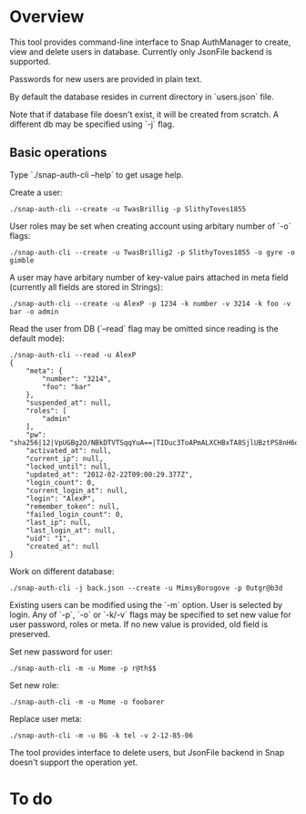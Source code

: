 * Overview
  This tool provides command-line interface to Snap AuthManager to
  create, view and delete users in database. Currently only JsonFile
  backend is supported.
  
  Passwords for new users are provided in plain text. 

  By default the database resides in current directory in `users.json`
  file. 

  Note that if database file doesn't exist, it will be created from
  scratch. A different db may be specified using `-j` flag.


** Basic operations
   Type `./snap-auth-cli --help` to get usage help.
  
   Create a user:

   : ./snap-auth-cli --create -u TwasBrillig -p SlithyToves1855

   User roles may be set when creating account using arbitary number
   of `-o` flags:

   : ./snap-auth-cli --create -u TwasBrillig2 -p SlithyToves1855 -o gyre -o gimble

   A user may have arbitary number of key-value pairs attached in meta
   field (currently all fields are stored in Strings):

   : ./snap-auth-cli --create -u AlexP -p 1234 -k number -v 3214 -k foo -v bar -o admin

   Read the user from DB (`--read` flag may be omitted since reading
   is the default mode):
   
   : ./snap-auth-cli --read -u AlexP
   : {
   :     "meta": {
   :         "number": "3214",
   :         "foo": "bar"
   :     },
   :     "suspended_at": null,
   :     "roles": [
   :         "admin"
   :     ],
   :     "pw": "sha256|12|VpUGBg2O/NBkDTVTSqqYuA==|TIDuc3ToAPmALXCHBxTA8SjlUBztPS8nH6qiV63a+f4=",
   :     "activated_at": null,
   :     "current_ip": null,
   :     "locked_until": null,
   :     "updated_at": "2012-02-22T09:00:29.377Z",
   :     "login_count": 0,
   :     "current_login_at": null,
   :     "login": "AlexP",
   :     "remember_token": null,
   :     "failed_login_count": 0,
   :     "last_ip": null,
   :     "last_login_at": null,
   :     "uid": "1",
   :     "created_at": null
   : }

   Work on different database:

   : ./snap-auth-cli -j back.json --create -u MimsyBorogove -p 0utgr@b3d

   Existing users can be modified using the `-m` option. User is
   selected by login. Any of `-p`, `-o` or `-k/-v` flags may be
   specified to set new value for user password, roles or meta. If no
   new value is provided, old field is preserved.

   Set new password for user:

   : ./snap-auth-cli -m -u Mome -p r@th$$

   Set new role:

   : ./snap-auth-cli -m -u Mome -o foobarer

   Replace user meta:

   : ./snap-auth-cli -m -u BG -k tel -v 2-12-85-06

   The tool provides interface to delete users, but JsonFile backend
   in Snap doesn't support the operation yet.

* To do
